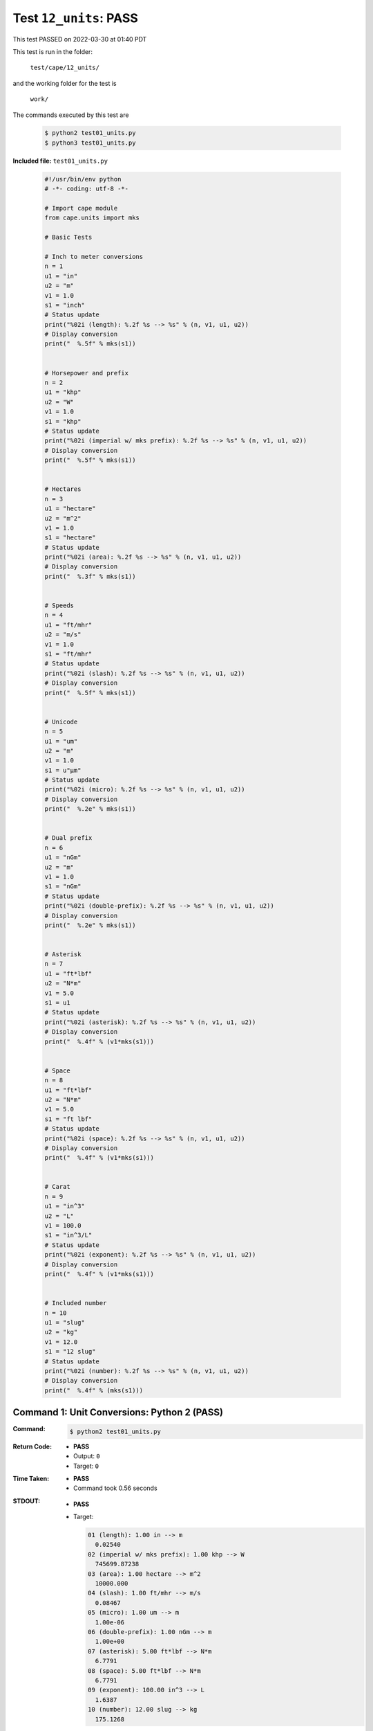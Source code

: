 
.. This documentation written by TestDriver()
   on 2022-03-30 at 01:40 PDT

Test ``12_units``: PASS
=========================

This test PASSED on 2022-03-30 at 01:40 PDT

This test is run in the folder:

    ``test/cape/12_units/``

and the working folder for the test is

    ``work/``

The commands executed by this test are

    .. code-block:: console

        $ python2 test01_units.py
        $ python3 test01_units.py

**Included file:** ``test01_units.py``

    .. code-block:: python

        #!/usr/bin/env python
        # -*- coding: utf-8 -*-
        
        # Import cape module
        from cape.units import mks
        
        # Basic Tests
        
        # Inch to meter conversions
        n = 1
        u1 = "in"
        u2 = "m"
        v1 = 1.0
        s1 = "inch"
        # Status update
        print("%02i (length): %.2f %s --> %s" % (n, v1, u1, u2))
        # Display conversion
        print("  %.5f" % mks(s1))
        
        
        # Horsepower and prefix
        n = 2
        u1 = "khp"
        u2 = "W"
        v1 = 1.0
        s1 = "khp"
        # Status update
        print("%02i (imperial w/ mks prefix): %.2f %s --> %s" % (n, v1, u1, u2))
        # Display conversion
        print("  %.5f" % mks(s1))
        
        
        # Hectares
        n = 3
        u1 = "hectare"
        u2 = "m^2"
        v1 = 1.0
        s1 = "hectare"
        # Status update
        print("%02i (area): %.2f %s --> %s" % (n, v1, u1, u2))
        # Display conversion
        print("  %.3f" % mks(s1))
        
        
        # Speeds
        n = 4
        u1 = "ft/mhr"
        u2 = "m/s"
        v1 = 1.0
        s1 = "ft/mhr"
        # Status update
        print("%02i (slash): %.2f %s --> %s" % (n, v1, u1, u2))
        # Display conversion
        print("  %.5f" % mks(s1))
        
        
        # Unicode
        n = 5
        u1 = "um"
        u2 = "m"
        v1 = 1.0
        s1 = u"μm"
        # Status update
        print("%02i (micro): %.2f %s --> %s" % (n, v1, u1, u2))
        # Display conversion
        print("  %.2e" % mks(s1))
        
        
        # Dual prefix
        n = 6
        u1 = "nGm"
        u2 = "m"
        v1 = 1.0
        s1 = "nGm"
        # Status update
        print("%02i (double-prefix): %.2f %s --> %s" % (n, v1, u1, u2))
        # Display conversion
        print("  %.2e" % mks(s1))
        
        
        # Asterisk
        n = 7
        u1 = "ft*lbf"
        u2 = "N*m"
        v1 = 5.0
        s1 = u1
        # Status update
        print("%02i (asterisk): %.2f %s --> %s" % (n, v1, u1, u2))
        # Display conversion
        print("  %.4f" % (v1*mks(s1)))
        
        
        # Space
        n = 8
        u1 = "ft*lbf"
        u2 = "N*m"
        v1 = 5.0
        s1 = "ft lbf"
        # Status update
        print("%02i (space): %.2f %s --> %s" % (n, v1, u1, u2))
        # Display conversion
        print("  %.4f" % (v1*mks(s1)))
        
        
        # Carat
        n = 9
        u1 = "in^3"
        u2 = "L"
        v1 = 100.0
        s1 = "in^3/L"
        # Status update
        print("%02i (exponent): %.2f %s --> %s" % (n, v1, u1, u2))
        # Display conversion
        print("  %.4f" % (v1*mks(s1)))
        
        
        # Included number
        n = 10
        u1 = "slug"
        u2 = "kg"
        v1 = 12.0
        s1 = "12 slug"
        # Status update
        print("%02i (number): %.2f %s --> %s" % (n, v1, u1, u2))
        # Display conversion
        print("  %.4f" % (mks(s1)))
        

Command 1: Unit Conversions: Python 2 (PASS)
---------------------------------------------

:Command:
    .. code-block:: console

        $ python2 test01_units.py

:Return Code:
    * **PASS**
    * Output: ``0``
    * Target: ``0``
:Time Taken:
    * **PASS**
    * Command took 0.56 seconds
:STDOUT:
    * **PASS**
    * Target:

      .. code-block:: none

        01 (length): 1.00 in --> m
          0.02540
        02 (imperial w/ mks prefix): 1.00 khp --> W
          745699.87238
        03 (area): 1.00 hectare --> m^2
          10000.000
        04 (slash): 1.00 ft/mhr --> m/s
          0.08467
        05 (micro): 1.00 um --> m
          1.00e-06
        06 (double-prefix): 1.00 nGm --> m
          1.00e+00
        07 (asterisk): 5.00 ft*lbf --> N*m
          6.7791
        08 (space): 5.00 ft*lbf --> N*m
          6.7791
        09 (exponent): 100.00 in^3 --> L
          1.6387
        10 (number): 12.00 slug --> kg
          175.1268
        

:STDERR:
    * **PASS**

Command 2: Unit Conversions: Python 3 (PASS)
---------------------------------------------

:Command:
    .. code-block:: console

        $ python3 test01_units.py

:Return Code:
    * **PASS**
    * Output: ``0``
    * Target: ``0``
:Time Taken:
    * **PASS**
    * Command took 0.51 seconds
    * Cumulative time: 1.08 seconds
:STDOUT:
    * **PASS**
    * Target:

      .. code-block:: none

        01 (length): 1.00 in --> m
          0.02540
        02 (imperial w/ mks prefix): 1.00 khp --> W
          745699.87238
        03 (area): 1.00 hectare --> m^2
          10000.000
        04 (slash): 1.00 ft/mhr --> m/s
          0.08467
        05 (micro): 1.00 um --> m
          1.00e-06
        06 (double-prefix): 1.00 nGm --> m
          1.00e+00
        07 (asterisk): 5.00 ft*lbf --> N*m
          6.7791
        08 (space): 5.00 ft*lbf --> N*m
          6.7791
        09 (exponent): 100.00 in^3 --> L
          1.6387
        10 (number): 12.00 slug --> kg
          175.1268
        

:STDERR:
    * **PASS**


